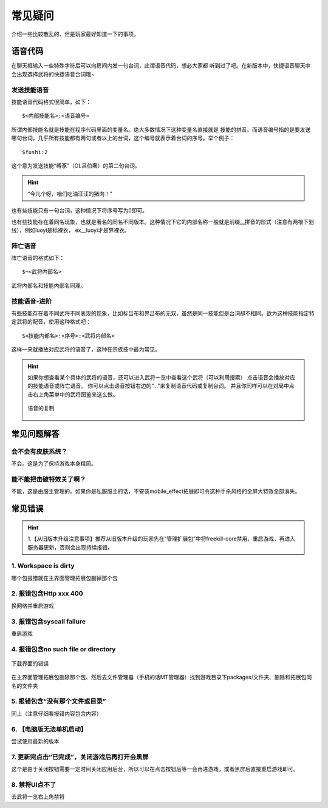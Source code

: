 常见疑问
============

介绍一些比较散乱的、但是玩家最好知道一下的事项。
   
   
语音代码
-----------

在聊天框输入一些特殊字符后可以向房间内发一句台词，此谓语音代码，想必大家都
听到过了吧。在新版本中，快捷语音聊天中会出现选择武将的快捷语音台词哦~

发送技能语音
~~~~~~~~~~~~

技能语音代码格式很简单，如下：

::

  $<内部技能名>:<语音编号>

所谓内部技能名就是技能在程序代码里面的变量名。绝大多数情况下这种变量名直接就是
技能的拼音。而语音编号指的是要发送哪句台词，几乎所有技能都有两句或者以上的\
台词，这个编号就表示着台词的序号。举个例子：

::

  $fushi:2

这个意为发送技能“缚豕”（OL吕伯奢）的第二句台词。

.. hint::

   “今儿个呀，咱们吃油汪汪的猪肉！”

也有些技能只有一句台词，这种情况下将序号写为0即可。

也有些技能存在着同名现象，也就是著名的同名不同版本。这种情况下它的内部名称\
一般就是前缀__拼音的形式（注意有两根下划线），例如luoyi是标裸衣，
ex__luoyi才是界裸衣。

阵亡语音
~~~~~~~~~

阵亡语音的格式如下：

::

  $~<武将内部名>

武将内部名和技能内部名同理。

技能语音-进阶
~~~~~~~~~~~~~

有些技能存在着不同武将不同表现的现象，比如标吕布和界吕布的无双，虽然是同一\
技能但是台词却不相同。欲为这种技能指定特定武将的配音，使用这种格式吧：

::

  $<技能内部名>:<序号>:<武将内部名>

这样一来就播放对应武将的语音了，这种在宗族技中最为常见。

.. hint::
  如果你想查看某个具体的武将的语音，还可以进入武将一览中查看这个武将（可以利用搜索）
  点击语音会播放对应的技能语音或阵亡语音。
  你可以点击语音按钮右边的“...”来复制语音代码或复制台词。
  并且你同样可以在对局中点击右上角菜单中的武将图鉴来这么做。

  .. figure:: pic/8-1.jpg
    :align: center

    语音的复制

常见问题解答
----------------

会不会有皮肤系统？
~~~~~~~~~~~~~~~~~~~

不会。这是为了保持游戏本身精简。

能不能把击破特效关了啊？
~~~~~~~~~~~~~~~~~~~~~~~~~

不能，这是由服主管理的。如果你是私服服主的话，不安装mobile_effect拓展即可令\
这种手杀风格的全屏大特效全部消失。

常见错误
-----------------

.. hint::
  1.【从旧版本升级注意事项】推荐从旧版本升级的玩家先在“管理扩展包”中将freekill-core禁用，重启游戏，再进入服务器更新，否则会出现持续报错。

1. Workspace is dirty
~~~~~~~~~~~~~~~~~~~~~~~~~~

哪个包报错就在主界面管理拓展包删掉那个包

2. 报错包含Http xxx 400
~~~~~~~~~~~~~~~~~~~~~~~~~~~~

换网络并重启游戏

3. 报错包含syscall failure
~~~~~~~~~~~~~~~~~~~~~~~~~~~~~~~

重启游戏

4. 报错包含no such file or directory
~~~~~~~~~~~~~~~~~~~~~~~~~~~~~~~~~~~~~~~~~

.. figure:: pic/8-2.jpg
  :align: center

  下载界面的错误

在主界面管理拓展包删除那个包、然后去文件管理器（手机的话MT管理器）找到游戏目录下packages/文件夹、删除和拓展包同名的文件夹

5. 报错包含“没有那个文件或目录”
~~~~~~~~~~~~~~~~~~~~~~~~~~~~~~~~

同上（注意仔细看报错内容包含内容）

6. 【电脑版无法单机启动】
~~~~~~~~~~~~~~~~~~~~~~~~~~~~~~~~

尝试使用最新的版本

7. 更新完点击“已完成”，关闭游戏后再打开会黑屏
~~~~~~~~~~~~~~~~~~~~~~~~~~~~~~~~~~~~~~~~~~~~~~

这个是由于关闭按钮需要一定时间关闭应用后台，所以可以在点击按钮后等一会再进游戏，或者黑屏后直接重启游戏即可。

8. 禁将UI点不了
~~~~~~~~~~~~~~~~~~~~~~~~~~~

去武将一览右上角禁将


